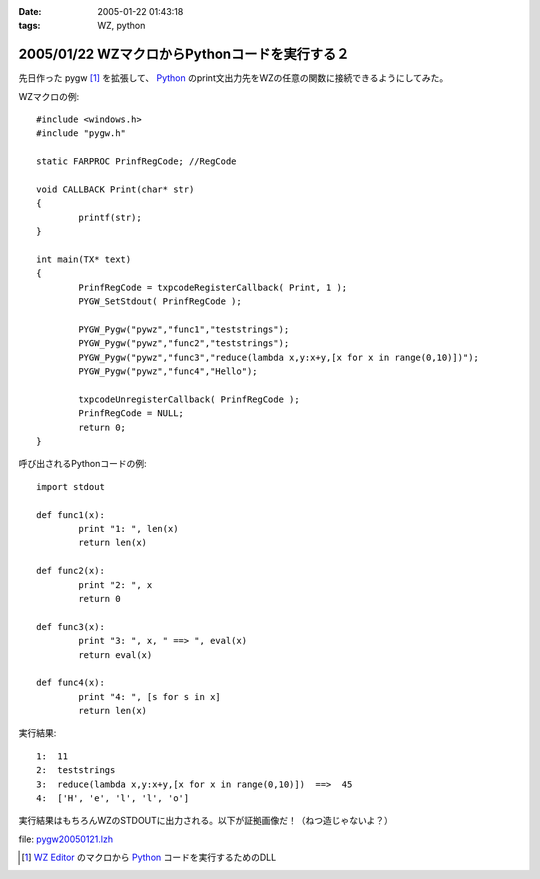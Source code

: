 :date: 2005-01-22 01:43:18
:tags: WZ, python

===============================================
2005/01/22 WZマクロからPythonコードを実行する２
===============================================

先日作った pygw [1]_ を拡張して、 Python_ のprint文出力先をWZの任意の関数に接続できるようにしてみた。

WZマクロの例::

	#include <windows.h>
	#include "pygw.h"
	
	static FARPROC PrinfRegCode; //RegCode
	
	void CALLBACK Print(char* str)
	{
		printf(str);
	}
	
	int main(TX* text)
	{
		PrinfRegCode = txpcodeRegisterCallback( Print, 1 );
		PYGW_SetStdout( PrinfRegCode );
	
		PYGW_Pygw("pywz","func1","teststrings");
		PYGW_Pygw("pywz","func2","teststrings");
		PYGW_Pygw("pywz","func3","reduce(lambda x,y:x+y,[x for x in range(0,10)])");
		PYGW_Pygw("pywz","func4","Hello");
	
		txpcodeUnregisterCallback( PrinfRegCode );
		PrinfRegCode = NULL;
		return 0;
	}

呼び出されるPythonコードの例::

	import stdout
	
	def func1(x):
		print "1: ", len(x)
		return len(x)
	
	def func2(x):
		print "2: ", x
		return 0
	
	def func3(x):
		print "3: ", x, " ==> ", eval(x)
		return eval(x)
	
	def func4(x):
		print "4: ", [s for s in x]
		return len(x)

実行結果::

	1:  11
	2:  teststrings
	3:  reduce(lambda x,y:x+y,[x for x in range(0,10)])  ==>  45
	4:  ['H', 'e', 'l', 'l', 'o']

実行結果はもちろんWZのSTDOUTに出力される。以下が証拠画像だ！（ねつ造じゃないよ？）

|pygw_wz1|


file: `pygw20050121.lzh`_

.. [1] `WZ Editor`_ のマクロから Python_ コードを実行するためのDLL
.. _`WZ Editor`: http://www.villagecenter.co.jp/soft/wz50/
.. _Python: http://python.jp/
.. _`pygw20050121.lzh`: file/wz/pygw20050121.lzh
.. |pygw_wz1| image:: pygw_wz1



.. :extend type: text/plain
.. :extend:

